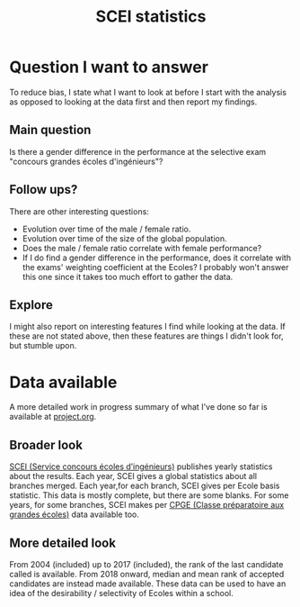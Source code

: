 #+TITLE: SCEI statistics

* Question I want to answer
To reduce bias, I state what I want to look at before I start with the analysis as opposed to looking at the data first and then report my findings.
** Main question
Is there a gender difference in the performance at the selective exam "concours grandes écoles d'ingénieurs"?

** Follow ups?
There are other interesting questions:
- Evolution over time of the male / female ratio.
- Evolution over time of the size of the global population.
- Does the male / female ratio correlate with female performance?
- If I do find a gender difference in the performance, does it correlate with the exams' weighting coefficient at the Ecoles? I probably won't answer this one since it takes too much effort to gather the data.
** Explore
I might also report on interesting features I find while looking at the data. If these are not stated above, then these features are things I didn't look for, but stumble upon.

* Data available
A more detailed work in progress summary of what I've done so far is available at [[./project.org][project.org]].
** Broader look
[[https://www.scei-concours.fr/statistiques.php][SCEI (Service concours écoles d’ingénieurs)]] publishes yearly statistics about the results.
Each year, SCEI gives a global statistics about all branches merged.
Each year,for each branch, SCEI gives per Ecole basis statistic. This data is mostly complete, but there are some blanks.
For some years, for some branches, SCEI makes per [[https://en.wikipedia.org/wiki/Classe_pr%C3%A9paratoire_aux_grandes_%C3%A9coles)][CPGE (Classe préparatoire aux grandes écoles)]] data available too.

** More detailed look
From 2004 (included) up to 2017 (included), the rank of the last candidate called is available.
From 2018 onward, median and mean rank of accepted candidates are instead made available.
These data can be used to have an idea of the desirability / selectivity of Ecoles within a school.

